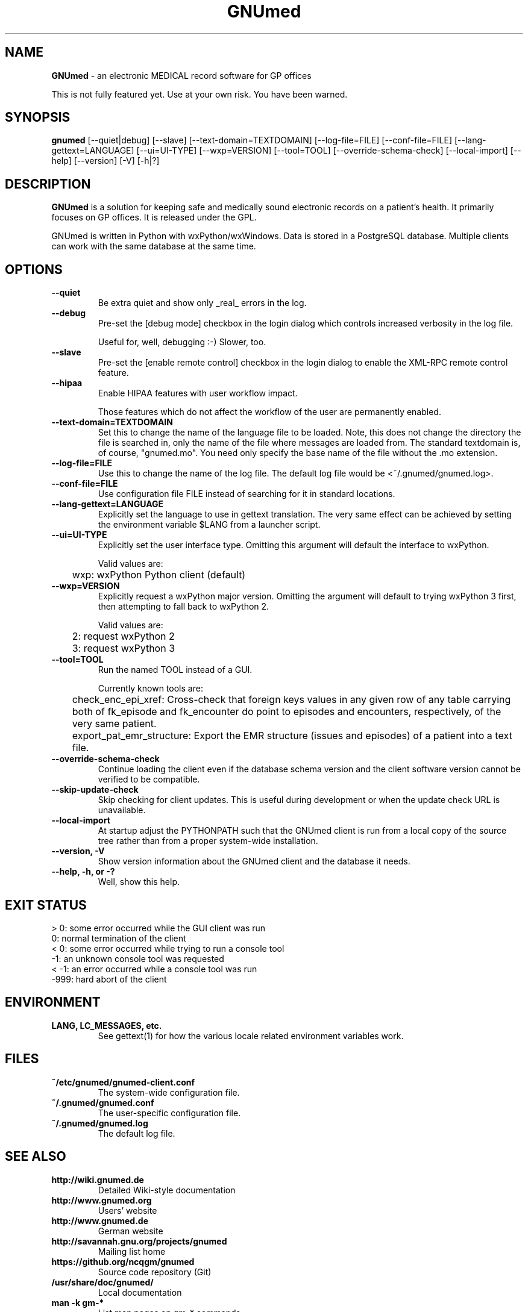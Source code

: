 .\" ========================================================
.\" license: GPL v2 or later
.\" ========================================================

.TH GNUmed 1 "2011 May 10th" "Manual for GNUmed"

.SH NAME
.B GNUmed
- an electronic MEDICAL record software for GP offices

This is not fully featured yet. Use at your own risk.
You have been warned.

.SH SYNOPSIS
.B gnumed
.RB [--quiet|debug]
.RB [--slave]
.RB [--text-domain=TEXTDOMAIN]
.RB [--log-file=FILE]
.RB [--conf-file=FILE]
.RB [--lang-gettext=LANGUAGE]
.RB [--ui=UI-TYPE]
.RB [--wxp=VERSION]
.RB [--tool=TOOL]
.RB [--override-schema-check]
.RB [--local-import]
.RB [--help]
.RB [--version]
.RB [-V]
.RB [-h|?]

.SH DESCRIPTION
.B GNUmed
is a solution for keeping safe and medically sound electronic
records on a patient's health. It primarily focuses on GP
offices. It is released under the GPL.

GNUmed is written in Python with wxPython/wxWindows. Data is
stored in a PostgreSQL database. Multiple clients can work
with the same database at the same time.

.SH OPTIONS
.PP
.TP
.B \--quiet
Be extra quiet and show only _real_ errors in the log.
.TP
.B \--debug
Pre-set the [debug mode] checkbox in the login dialog
which controls increased verbosity in the log file.

Useful for, well, debugging :-)  Slower, too.
.TP
.B \--slave
Pre-set the [enable remote control] checkbox in the login
dialog to enable the XML-RPC remote control feature.
.TP
.B \--hipaa
Enable HIPAA features with user workflow impact.

Those features which do not affect the workflow of the user
are permanently enabled.
.TP
.B \--text-domain=TEXTDOMAIN
Set this to change the name of the language file to be loaded.
Note, this does not change the directory the file is searched in,
only the name of the file where messages are loaded from. The
standard textdomain is, of course, "gnumed.mo". You need only
specify the base name of the file without the .mo extension.
.TP
.B \--log-file=FILE
Use this to change the name of the log file. The default
log file would be <~/.gnumed/gnumed.log>.
.TP
.B \--conf-file=FILE
Use configuration file FILE instead of searching for it in
standard locations.
.TP
.B \--lang-gettext=LANGUAGE
Explicitly set the language to use in gettext translation. The very
same effect can be achieved by setting the environment variable $LANG
from a launcher script.
.TP
.B \--ui=UI-TYPE
Explicitly set the user interface type. Omitting this argument will
default the interface to wxPython.

Valid values are:

	wxp: wxPython Python client (default)
.\"
.\"	web: CherryPy web client
.TP
.B \--wxp=VERSION
Explicitly request a wxPython major version. Omitting the argument
will default to trying wxPython 3 first, then attempting to fall
back to wxPython 2.

Valid values are:

	2: request wxPython 2

	3: request wxPython 3
.TP
.B \--tool=TOOL
Run the named TOOL instead of a GUI.

Currently known tools are:

	check_enc_epi_xref: Cross-check that foreign keys values in any given row of any table carrying both of fk_episode and fk_encounter do point to episodes and encounters, respectively, of the very same patient.

	export_pat_emr_structure: Export the EMR structure (issues and episodes) of a patient into a text file.

.TP
.B \--override-schema-check
Continue loading the client even if the database schema
version and the client software version cannot be verified
to be compatible.
.TP
.B \--skip-update-check
Skip checking for client updates. This is useful during
development or when the update check URL is unavailable.
.TP
.B \--local-import
At startup adjust the PYTHONPATH such that the GNUmed client is
run from a local copy of the source tree rather than from a
proper system-wide installation.
.TP
.B \--version, -V
Show version information about the GNUmed client and the
database it needs.
.TP
.B \--help, -h, or -?
Well, show this help.


.SH EXIT STATUS
.TP
 > 0: some error occurred while the GUI client was run
.TP
   0: normal termination of the client
.TP
 < 0: some error occurred while trying to run a console tool
.TP
  -1: an unknown console tool was requested
.TP
< -1: an error occurred while a console tool was run
.TP
-999: hard abort of the client


.SH ENVIRONMENT
.TP
.B LANG, LC_MESSAGES, etc.
See gettext(1) for how the various locale related environment
variables work.


.SH FILES
.PP
.TP
.B ~/etc/gnumed/gnumed-client.conf
The system-wide configuration file.
.TP
.B ~/.gnumed/gnumed.conf
The user-specific configuration file.
.TP
.B ~/.gnumed/gnumed.log
The default log file.



.SH SEE ALSO
.PP
.TP
.B http://wiki.gnumed.de
Detailed Wiki-style documentation
.TP
.B http://www.gnumed.org
Users' website
.TP
.B http://www.gnumed.de
German website
.TP
.B http://savannah.gnu.org/projects/gnumed
Mailing list home
.TP
.B https://github.org/ncqgm/gnumed
Source code repository (Git)
.TP
.B /usr/share/doc/gnumed/
Local documentation
.TP
.B man -k gm-*
List man pages on gm-* commands.
.TP
.B gettext(1)


.SH BUGS

A lot of functionality is still missing. However, to make up for
that, we deliver a plethora of bugs for your amusement :-)

Use at your own risk. You have been warned. Take proper backups !

